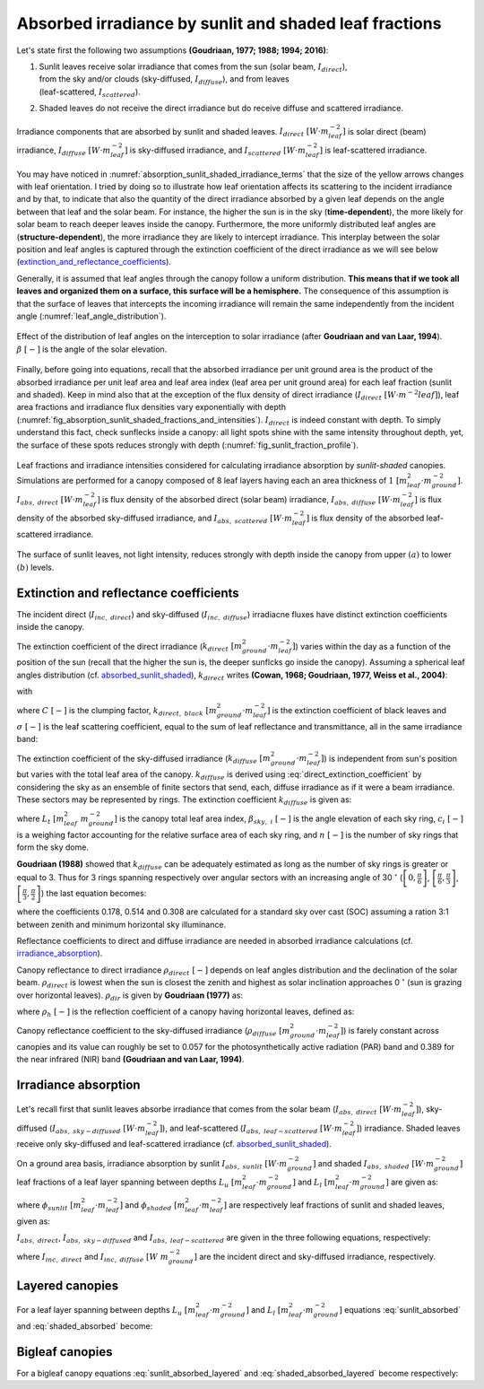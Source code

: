 .. _absorbed_sunlit_shaded:

Absorbed irradiance by sunlit and shaded leaf fractions
=======================================================

Let's state first the following two assumptions **(Goudriaan, 1977; 1988; 1994; 2016)**:

#. | Sunlit leaves receive solar irradiance that comes from the sun (solar beam, :math:`I_{direct}`),
   | from the sky and/or clouds (sky-diffused, :math:`I_{diffuse}`), and from leaves
   | (leaf-scattered, :math:`I_{scattered}`).

#. Shaded leaves do not receive the direct irradiance but do receive diffuse and scattered irradiance.


.. _absorption_sunlit_shaded_irradiance_terms:

.. figure:: figs/absorption_sunlit_shaded_irradiance_terms.png
    :align: center

    Irradiance components that are absorbed by sunlit and shaded leaves.
    :math:`I_{direct} \ [W \cdot m^{-2}_{leaf}]` is solar direct (beam) irradiance,
    :math:`I_{diffuse} \ [W \cdot m^{-2}_{leaf}]` is sky-diffused irradiance, and
    :math:`I_{scattered} \ [W \cdot m^{-2}_{leaf}]` is leaf-scattered irradiance.


You may have noticed in :numref:`absorption_sunlit_shaded_irradiance_terms` that the size of the yellow
arrows changes with leaf orientation. I tried by doing so to illustrate how leaf orientation affects its scattering
to the incident irradiance and by that, to indicate that also the quantity of the direct irradiance absorbed by a given
leaf depends on the angle between that leaf and the solar beam. For instance, the higher the sun is in the sky
(**time-dependent**), the more likely for solar beam to reach deeper leaves inside the canopy.
Furthermore, the more uniformly distributed leaf angles are (**structure-dependent**), the more irradiance they are
likely to intercept irradiance. This interplay between the solar position and leaf angles is captured through the
extinction coefficient of the direct irradiance as we will see below
(extinction_and_reflectance_coefficients_).

Generally, it is assumed that leaf angles through the canopy follow a uniform distribution. **This means that if we took
all leaves and organized them on a surface, this surface will be a hemisphere.** The consequence of this assumption is
that the surface of leaves that intercepts the incoming irradiance will remain the same independently from the incident
angle (:numref:`leaf_angle_distribution`).


.. _leaf_angle_distribution:

.. figure:: figs/leaf_angles_distribution.png
    :align: center

    Effect of the distribution of leaf angles on the interception to solar irradiance
    (after **Goudriaan and van Laar, 1994**). :math:`\beta \ [-]` is the angle of the solar elevation.



Finally, before going into equations, recall that the absorbed irradiance per unit ground area is the product of the
absorbed irradiance per unit leaf area and leaf area index (leaf area per unit ground area) for each leaf fraction
(sunlit and shaded). Keep in mind also that at the exception of the flux density of direct irradiance
(:math:`I_{direct} \ [W \cdot m^{-2}{leaf}]`), leaf area fractions and irradiance flux densities vary
exponentially with depth (:numref:`fig_absorption_sunlit_shaded_fractions_and_intensities`).
:math:`I_{direct}` is indeed constant with depth. To simply understand this fact, check sunflecks inside a canopy:
all light spots shine with the same intensity throughout depth, yet, the surface of these spots reduces
strongly with depth (:numref:`fig_sunlit_fraction_profile`).


.. _fig_absorption_sunlit_shaded_fractions_and_intensities:

.. figure:: figs/absorption_sunlit_shaded_fractions_and_intensities.png
    :align: center

    Leaf fractions and irradiance intensities considered for calculating irradiance absorption by *sunlit-shaded*
    canopies. Simulations are performed for a canopy composed of 8 leaf layers having each an area thickness of
    :math:`1 \ [m^2_{leaf} \cdot m^{-2}_{ground}]`.
    :math:`I_{abs, \ direct} \ [W \cdot m^{-2}_{leaf}]` is flux density of the absorbed direct (solar beam) irradiance,
    :math:`I_{abs, \ diffuse} \ [W \cdot m^{-2}_{leaf}]` is flux density of the absorbed sky-diffused irradiance, and
    :math:`I_{abs, \ scattered} \ [W \cdot m^{-2}_{leaf}]` is flux density of the absorbed leaf-scattered irradiance.


.. _fig_sunlit_fraction_profile:

.. figure:: figs/sunlit_fraction_profile.png
    :align: center

    The surface of sunlit leaves, not light intensity, reduces strongly with depth inside the canopy from
    upper :math:`(a)` to lower :math:`(b)` levels.


.. _extinction_and_reflectance_coefficients:

Extinction and reflectance coefficients
---------------------------------------

The incident direct (:math:`I_{inc, \ direct}`) and sky-diffused (:math:`I_{inc, \ diffuse}`) irradiacne fluxes have
distinct extinction coefficients inside the canopy.

The extinction coefficient of the direct irradiance (:math:`k_{direct} \ [m^2_{ground} \cdot m^{-2}_{leaf}]`) varies
within the day as a function of the position of the sun (recall that the higher the sun is, the deeper sunflcks go
inside the canopy). Assuming a spherical leaf angles distribution (cf. absorbed_sunlit_shaded_),
:math:`k_{direct}` writes **(Cowan, 1968; Goudriaan, 1977, Weiss et al., 2004)**:

.. math::
    :label: direct_extinction_coefficient

    k_{direct} = k_{direct, \ black} \cdot \sqrt{1 - \sigma}

with

.. math::
    :label: direct_black_extinction_coefficient

    k_{direct, \ black} = C \cdot \frac{0.5}{\sin{\beta}}


where
:math:`C \ [-]` is the clumping factor,
:math:`k_{direct, \ black} \ [m^2_{ground} \cdot m^{-2}_{leaf}]` is the extinction coefficient of black leaves and
:math:`\sigma \ [-]` is the leaf scattering coefficient, equal to the sum of leaf reflectance and transmittance,
all in the same irradiance band:

.. math::
    :label: scattering_coefficient

    \sigma = \rho + \tau


The extinction coefficient of the sky-diffused irradiance (:math:`k_{diffuse} \ [m^2_{ground} \cdot m^{-2}_{leaf}]`)
is independent from sun's position but varies with the total leaf area of the canopy.
:math:`k_{diffuse}` is derived using :eq:`direct_extinction_coefficient` by considering the sky as an ensemble of
finite sectors that send, each, diffuse irradiance as if it were a beam irradiance. These sectors may be represented by
rings. The extinction coefficient :math:`k_{diffuse}` is given as:

.. math::
    :label: diffuse_extinction_coefficient_general

    k_{diffuse} =
    - \frac{1}{L_t} \cdot \ln
        \left(
            \Sigma_i^n {
            \left(
            c_i \cdot
            e ^ {- \frac{0.5}{\sin \beta_{sky, \ i}} \cdot \sqrt{1 - \sigma} \cdot L_t}
            \right)
            }
        \right)

where
:math:`L_t \ [m^2_{leaf} \ m^{-2}_{ground}]` is the canopy total leaf area index,
:math:`\beta_{sky, \ i} \ [-]` is the angle elevation of each sky ring,
:math:`c_i \ [-]` is a weighing factor accounting for the relative surface area of each sky ring, and
:math:`n \ [-]` is the number of sky rings that form the sky dome.


**Goudriaan (1988)** showed that :math:`k_{diffuse}` can be adequately estimated as long as the number of sky rings is
greater or equal to 3. Thus for 3 rings spanning respectively over angular sectors with an increasing angle of
30 :math:`^\circ`
(:math:`\left[ 0, \frac{\pi}{6} \right]`,
:math:`\left[ \frac{\pi}{6}, \frac{\pi}{3} \right]`,
:math:`\left[ \frac{\pi}{3}, \frac{\pi}{2} \right]`)
the last equation becomes:

.. math::
    :label: diffuse_extinction_coefficient

    k_{diffuse} =
    - \frac{1}{L_t} \cdot \ln
        \left(
            \begin{array}{1}
                0.178 \cdot e^ {-\frac{0.5}{\sin (\frac{\pi}{12})} \cdot \sqrt{1 - \sigma} \cdot L_t}
                \\
                + 0.514 \cdot e^ {-\frac{0.5}{\sin (\frac{3\pi}{12})} \cdot \sqrt{1 - \sigma} \cdot L_t}
                \\
                + 0.308 \cdot e^ {-\frac{0.5}{\sin (\frac{5\pi}{12})} \cdot \sqrt{1 - \sigma} \cdot L_t}
            \end{array}
        \right)

where
the coefficients 0.178, 0.514 and 0.308 are calculated for a standard sky over cast (SOC) assuming a ration 3:1
between zenith and minimum horizontal sky illuminance.


Reflectance coefficients to direct and diffuse irradiance are needed in absorbed irradiance calculations
(cf. irradiance_absorption_).

Canopy reflectance to direct irradiance :math:`\rho_{direct} \ [-]` depends on leaf angles distribution and the
declination of the solar beam. :math:`\rho_{direct}` is lowest when the sun is closest the zenith and highest as solar inclination
approaches 0 :math:`^\circ` (sun is grazing over horizontal leaves). :math:`\rho_{dir}` is given by **Goudriaan (1977)**
as:

.. math::
    :label: direct_canopy_reflectance

    \rho_{direct} = 1 - \exp {\left( - \frac{2 \cdot \rho_h \cdot k_{direct, \ black}}{1 + k_{direct, \ black}} \right)}


where :math:`\rho_h \ [-]` is the reflection coefficient of a canopy having horizontal leaves, defined as:

.. math::
    :label: horizontal_reflectance

    \rho_h = \frac{1 - \sqrt{1 - \sigma}}{1 + \sqrt{1 - \sigma}}


Canopy reflectance coefficient to the sky-diffused irradiance
(:math:`\rho_{diffuse} \ [m^2_{ground} \cdot m^{-2}_{leaf}]`) is farely constant across canopies and its value can
roughly be set to 0.057 for the photosynthetically active radiation (PAR) band and 0.389 for the near infrared (NIR)
band **(Goudriaan and van Laar, 1994)**.

.. _irradiance_absorption:

Irradiance absorption
---------------------

Let's recall first that sunlit leaves absorbe irradiance that comes from the
solar beam (:math:`I_{abs, \ direct} \ [W \cdot m^{-2}_{leaf}]`),
sky-diffused (:math:`I_{abs, \ sky-diffused} \ [W \cdot m^{-2}_{leaf}]`), and
leaf-scattered (:math:`I_{abs, \ leaf-scattered} \ [W \cdot m^{-2}_{leaf}]`) irradiance.
Shaded leaves receive only sky-diffused and leaf-scattered irradiance (cf. absorbed_sunlit_shaded_).

On a ground area basis, irradiance absorption by sunlit :math:`I_{abs, \ sunlit} \ [W \cdot m^{-2}_{ground}]`
and shaded :math:`I_{abs, \ shaded} \ [W \cdot m^{-2}_{ground}]` leaf fractions of a leaf layer spanning between depths
:math:`L_u \ [m^2_{leaf} \cdot m^{-2}_{ground}]` and :math:`L_l \ [m^2_{leaf} \cdot m^{-2}_{ground}]` are given as:

.. math::
    :label: sunlit_absorbed

    I_{abs, \ sunlit} =
        \int_{L_u}^{L_l} {
            \left(
                I_{abs, \ direct} + I_{abs, \ sky-diffused} + I_{abs, \ leaf-scattered}
            \right) \cdot \phi_{sunlit} \ dL
        }

.. math::
    :label: shaded_absorbed

    I_{abs, \ sunlit} =
        \int_{L_u}^{L_l} {
            \left(
                I_{abs, \ sky-diffused} + I_{abs, \ leaf-scattered}
            \right) \cdot \phi_{shaded} \ dL
        }

where
:math:`\phi_{sunlit} \ [m^2_{leaf} \cdot m^{-2}_{leaf}]` and :math:`\phi_{shaded} \ [m^2_{leaf} \cdot m^{-2}_{leaf}]`
are respectively leaf fractions of sunlit and shaded leaves, given as:

.. math::
    :label: sunlit_fraction_leaf_basis

    \phi_{sunlit} = e ^ {- k_{direct, \ black} \cdot L}


.. math::
    :label: shaded_fraction_leaf_basis

    \phi_{shaded} = 1 - \phi_{sunlit}


:math:`I_{abs, \ direct}`, :math:`I_{abs, \ sky-diffused}` and :math:`I_{abs, \ leaf-scattered}` are given in the three
following equations, respectively:

.. math::
    :label: beam_diffuse_scattered_absorbed

    \begin{array}

        I_{abs, \ direct} &=
            I_{inc, \ direct} \cdot (1 - \sigma) \cdot k_{direct, \ black}
        \\
        I_{abs, \ sky-diffused} &=
            I_{inc, \ diffuse} \cdot
            \left( 1 - \rho_{diffuse} \right) \cdot
            k_{diffuse} \cdot
            e ^ {- k_{diffuse} \cdot L }
        \\
        I_{abs, \ leaf_scattered} &=
            I_{inc, \ direct} \cdot
            \left[
                \begin{array}
                    ((1 - \rho_{direct}) \cdot k_{direct} e ^ {-k_{diffuse} \cdot L} \\
                    - (1 - \sigma) \cdot k_{direct, \ black} \cdot e ^ {-k_{direct, \ black} \cdot L}
                \end{array}
            \right]

    \end{array}

where
:math:`I_{inc, \ direct}` and
:math:`I_{inc, \ diffuse} \ [W \ m^{-2}_{ground}]` are the incident direct and sky-diffused irradiance, respectively.

Layered canopies
----------------

For a leaf layer spanning between depths :math:`L_u \ [m^2_{leaf} \cdot m^{-2}_{ground}]` and
:math:`L_l \ [m^2_{leaf} \cdot m^{-2}_{ground}]` equations :eq:`sunlit_absorbed` and :eq:`shaded_absorbed` become:

.. math::
    :label: sunlit_absorbed_layered

    I_{abs, \ sunlit}
        & =
        I_{inc, \ direct} \cdot (1 - \sigma) \cdot
        \left(
            e ^ {- k_{direct, \ black} \cdot L_u} - e ^ {- k_{direct, \ black} \cdot L_l}
        \right)
        \\
        & + I_{inc, \ diffuse} \cdot
        \left( 1 - \rho_{diffuse} \right) \cdot
        \frac{k_{diffuse}}{k_{diffuse} + k_{direct, \ black}} \cdot
        \left(
            \begin{array}
                + e ^ {- (k_{diffuse} + k_{direct, \ black}) \cdot L_u } \\
                - e ^ {- (k_{diffuse} + k_{direct, \ black}) \cdot L_l }
            \end{array}
        \right)
        \\
        & + I_{inc, \ direct} \cdot
        \left[
            \begin{array}{1}
                \left( 1 - \rho_{direct} \right) \cdot
                \frac{k_{direct}}{k_{direct} + k_{direct, \ black}} \cdot
                \left(
                    \begin{array}
                        + e ^ {- (k_{direct} + k_{direct, \ black}) \cdot L_u }    \\
                        - e ^ {- (k_{direct} + k_{direct, \ black}) \cdot L_l }
                    \end{array}
                \right)
                \\
                - (1 - \sigma) \cdot
                \frac{1}{2} \cdot
                \left(
                    e ^ {- 2 \cdot k_{direct, \ black} \cdot L_u }
                    - e ^ {-2 \cdot k_{direct, \ black} \cdot L_l }
                \right)
            \end{array}
        \right]

.. math::
    :label: shaded_absorbed_layered

    I_{abs, \ shaded}
        & =
        I_{inc, \ diffuse} \cdot
        \left( 1 - \rho_{diffuse} \right) \cdot
        \left(
            \begin{array}{1}
                \left(
                    \begin{array}
                        + e ^ {- k_{diffuse} \cdot L_u } \\
                        - e ^ {- k_{diffuse} \cdot L_l }
                    \end{array}
                \right)
                \\
                - \frac{k_{diffuse}}{k_{diffuse} + k_{direct, \ black}} \cdot
                \left(
                    \begin{array}
                        + e ^ {- (k_{diffuse} + k_{direct, \ black}) \cdot L_u } \\
                        - e ^ {- (k_{diffuse} + k_{direct, \ black}) \cdot L_l }
                    \end{array}
                \right)
            \end{array}
        \right)
        \\
        & + I_{inc, \ direct} \cdot
        \left[
            \begin{array}{1}
                \left( 1 - \rho_{direct} \right) \cdot
                \left(
                    \begin{array}{1}
                        \left(
                            \begin{array}
                                + e ^ {- k_{direct} \cdot L_u }    \\
                                - e ^ {- k_{direct} \cdot L_l }
                            \end{array}
                        \right)
                        \\
                        - \frac{k_{direct}}{k_{direct} + k_{direct, \ black}} \cdot
                        \left(
                            \begin{array}
                                + e ^ {- (k_{direct} + k_{direct, \ black}) \cdot L_u }    \\
                                - e ^ {- (k_{direct} + k_{direct, \ black}) \cdot L_l }
                            \end{array}
                        \right)
                    \end{array}
                \right)
                \\
                - (1 - \sigma) \cdot
                \left(
                    \begin{array}{1}
                        \left(
                            e ^ {- k_{direct, \ black} \cdot L_u } - e ^ {- k_{direct, \ black} \cdot L_l }
                        \right)
                        \\
                        - \frac{1}{2} \cdot
                        \left(
                            e ^ {- 2 \cdot k_{direct, \ black} \cdot L_u }
                            - e ^ {-2 \cdot k_{direct, \ black} \cdot L_l }
                        \right)
                    \end{array}
                \right)
            \end{array}
        \right]

Bigleaf canopies
----------------
For a bigleaf canopy equations :eq:`sunlit_absorbed_layered` and :eq:`shaded_absorbed_layered` become respectively:

.. math::
    :label: sunlit_absorbed_bigleaf

    I_{abs, \ sunlit}
        & =
        I_{inc, \ direct} \cdot (1 - \sigma) \cdot
        \left(
            1 - e ^ {- k_{direct, \ black} \cdot L_t}
        \right)
        \\
        & + I_{inc, \ diffuse} \cdot
        \left( 1 - \rho_{diffuse} \right) \cdot
        \frac{k_{diffuse}}{k_{diffuse} + k_{direct, \ black}} \cdot
        \left(
            \begin{array}
                + 1
                - e ^ {- (k_{diffuse} + k_{direct, \ black}) \cdot L_t }
            \end{array}
        \right)
        \\
        & + I_{inc, \ direct} \cdot
        \left[
            \begin{array}{1}
                \left( 1 - \rho_{direct} \right) \cdot
                \frac{k_{direct}}{k_{direct} + k_{direct, \ black}} \cdot
                \left(
                    \begin{array}
                        + 1
                        - e ^ {- (k_{direct} + k_{direct, \ black}) \cdot L_t }
                    \end{array}
                \right)
                \\
                - (1 - \sigma) \cdot
                \frac{1}{2} \cdot
                \left(
                    1
                    - e ^ {-2 \cdot k_{direct, \ black} \cdot L_t }
                \right)
            \end{array}
        \right]

.. math::
    :label: shaded_absorbed_bigleaf

    I_{abs, \ shaded}
        & =
        I_{inc, \ diffuse} \cdot
        \left( 1 - \rho_{diffuse} \right) \cdot
        \left(
            \begin{array}{1}
                \left(
                    \begin{array}
                        + 1
                        - e ^ {- k_{diffuse} \cdot L_t }
                    \end{array}
                \right)
                \\
                - \frac{k_{diffuse}}{k_{diffuse} + k_{direct, \ black}} \cdot
                \left(
                    \begin{array}
                        + 1
                        - e ^ {- (k_{diffuse} + k_{direct, \ black}) \cdot L_t }
                    \end{array}
                \right)
            \end{array}
        \right)
        \\
        & + I_{inc, \ direct} \cdot
        \left[
            \begin{array}{1}
                \left( 1 - \rho_{direct} \right) \cdot
                \left(
                    \begin{array}{1}
                        \left(
                            \begin{array}
                                + 1
                                - e ^ {- k_{direct} \cdot L_t }
                            \end{array}
                        \right)
                        \\
                        - \frac{k_{direct}}{k_{direct} + k_{direct, \ black}} \cdot
                        \left(
                            \begin{array}
                                + 1
                                - e ^ {- (k_{direct} + k_{direct, \ black}) \cdot L_t }
                            \end{array}
                        \right)
                    \end{array}
                \right)
                \\
                - (1 - \sigma) \cdot
                \left(
                    \begin{array}{1}
                        \left(
                            1
                            - e ^ {- k_{direct, \ black} \cdot L_t }
                        \right)
                        \\
                        - \frac{1}{2} \cdot
                        \left(
                            1
                            - e ^ {-2 \cdot k_{direct, \ black} \cdot L_t }
                        \right)
                    \end{array}
                \right)
            \end{array}
        \right]
